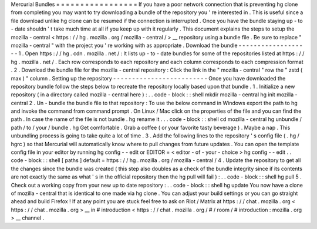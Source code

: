 Mercurial
Bundles
=
=
=
=
=
=
=
=
=
=
=
=
=
=
=
=
=
If
you
have
a
poor
network
connection
that
is
preventing
hg
clone
from
completing
you
may
want
to
try
downloading
a
bundle
of
the
repository
you
'
re
interested
in
.
This
is
useful
since
a
file
download
unlike
hg
clone
can
be
resumed
if
the
connection
is
interrupted
.
Once
you
have
the
bundle
staying
up
-
to
-
date
shouldn
'
t
take
much
time
at
all
if
you
keep
up
with
it
regularly
.
This
document
explains
the
steps
to
setup
the
mozilla
-
central
<
https
:
/
/
hg
.
mozilla
.
org
/
mozilla
-
central
/
>
__
repository
using
a
bundle
file
.
Be
sure
to
replace
"
mozilla
-
central
"
with
the
project
you
'
re
working
with
as
appropriate
.
Download
the
bundle
-
-
-
-
-
-
-
-
-
-
-
-
-
-
-
-
-
-
-
1
.
Open
https
:
/
/
hg
.
cdn
.
mozilla
.
net
/
:
It
lists
up
-
to
-
date
bundles
for
some
of
the
repositories
listed
at
https
:
/
/
hg
.
mozilla
.
net
/
.
Each
row
corresponds
to
each
repository
and
each
column
corresponds
to
each
compression
format
.
2
.
Download
the
bundle
file
for
the
mozilla
-
central
repository
:
Click
the
link
in
the
"
mozilla
-
central
"
row
the
"
zstd
(
max
)
"
column
.
Setting
up
the
repository
-
-
-
-
-
-
-
-
-
-
-
-
-
-
-
-
-
-
-
-
-
-
-
-
-
Once
you
have
downloaded
the
repository
bundle
follow
the
steps
below
to
recreate
the
repository
locally
based
upon
that
bundle
.
1
.
Initialize
a
new
repository
(
in
a
directory
called
mozilla
-
central
here
)
:
.
.
code
-
block
:
:
shell
mkdir
mozilla
-
central
hg
init
mozilla
-
central
2
.
Un
-
bundle
the
bundle
file
to
that
repository
:
To
use
the
below
command
in
Windows
export
the
\
path
\
to
\
hg
and
invoke
the
command
from
command
prompt
.
On
Linux
/
Mac
click
on
the
properties
of
the
file
and
you
can
find
the
path
.
In
case
the
name
of
the
file
is
not
bundle
.
hg
rename
it
.
.
.
code
-
block
:
:
shell
cd
mozilla
-
central
hg
unbundle
/
path
/
to
/
your
/
bundle
.
hg
Get
comfortable
.
Grab
a
coffee
(
or
your
favorite
tasty
beverage
)
.
Maybe
a
nap
.
This
unbundling
process
is
going
to
take
quite
a
lot
of
time
.
3
.
Add
the
following
lines
to
the
repository
'
s
config
file
(
.
hg
/
hgrc
)
so
that
Mercurial
will
automatically
know
where
to
pull
changes
from
future
updates
.
You
can
open
the
template
config
file
in
your
editor
by
running
hg
config
-
-
edit
or
EDITOR
=
<
editor
-
of
-
your
-
choice
>
hg
config
-
-
edit
.
.
code
-
block
:
:
shell
[
paths
]
default
=
https
:
/
/
hg
.
mozilla
.
org
/
mozilla
-
central
/
4
.
Update
the
repository
to
get
all
the
changes
since
the
bundle
was
created
(
this
step
also
doubles
as
a
check
of
the
bundle
integrity
since
if
its
contents
are
not
exactly
the
same
as
what
'
s
in
the
official
repository
then
the
hg
pull
will
fail
)
:
.
.
code
-
block
:
:
shell
hg
pull
5
.
Check
out
a
working
copy
from
your
new
up
to
date
repository
:
.
.
code
-
block
:
:
shell
hg
update
You
now
have
a
clone
of
mozilla
-
central
that
is
identical
to
one
made
via
hg
clone
.
You
can
adjust
your
build
settings
or
you
can
go
straight
ahead
and
build
Firefox
!
If
at
any
point
you
are
stuck
feel
free
to
ask
on
Riot
/
Matrix
at
https
:
/
/
chat
.
mozilla
.
org
<
https
:
/
/
chat
.
mozilla
.
org
>
__
in
#
introduction
<
https
:
/
/
chat
.
mozilla
.
org
/
#
/
room
/
#
introduction
:
mozilla
.
org
>
__
channel
.
